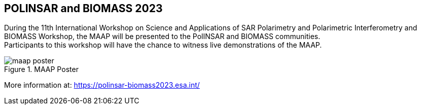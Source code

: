 == POLINSAR and BIOMASS 2023
:author: Maap
:revdate: June, 19 2023
:article-background-url: https://s3public.oss.eu-west-0.prod-cloud-ocb.orange-business.com/portal-common/news/assets/ESA_polsar.jpg
:description: POLINSAR and BIOMASS 2023


During the 11th International Workshop on Science and Applications of SAR Polarimetry and Polarimetric Interferometry and BIOMASS Workshop, the MAAP will be presented to the PolINSAR and BIOMASS communities. +
Participants to this workshop will have the chance to witness live demonstrations of the MAAP. +

.MAAP Poster
image::https://s3public.oss.eu-west-0.prod-cloud-ocb.orange-business.com/portal-common/news/assets/7polsar/maap_poster.jpg[]

More information at: https://polinsar-biomass2023.esa.int/
